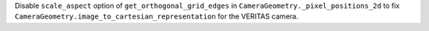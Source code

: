 Disable ``scale_aspect`` option of ``get_orthogonal_grid_edges`` in
``CameraGeometry._pixel_positions_2d`` to fix
``CameraGeometry.image_to_cartesian_representation`` for the VERITAS camera.
